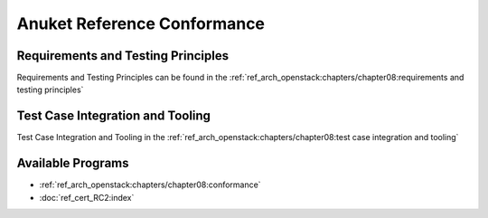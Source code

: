 Anuket Reference Conformance
============================

Requirements and Testing Principles
-----------------------------------

Requirements and Testing Principles can be found in the
:ref:`ref_arch_openstack:chapters/chapter08:requirements
and testing principles`

Test Case Integration and Tooling
---------------------------------

Test Case Integration and Tooling in the
:ref:`ref_arch_openstack:chapters/chapter08:test case
integration and tooling`

Available Programs
------------------

-  :ref:`ref_arch_openstack:chapters/chapter08:conformance`
-  :doc:`ref_cert_RC2:index`
